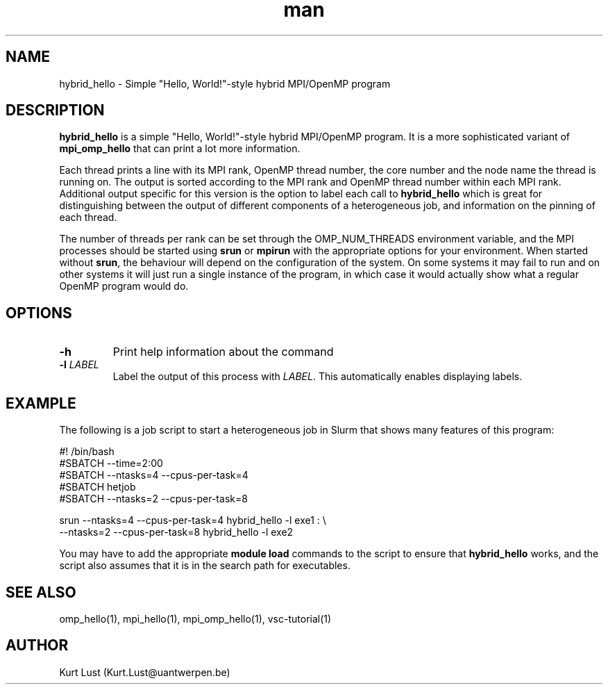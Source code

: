.\" Written by Kurt Lust, kurt.lust@uantwerpen.be.
.TH man 1 "9 July 2021" "1.1" "hybrid_hello (vsc-tutorial) command"

.SH NAME
hybrid_hello \- Simple "Hello, World!"-style hybrid MPI/OpenMP program

.SH DESCRIPTION
\fBhybrid_hello\fR is a simple "Hello, World!"-style hybrid MPI/OpenMP program.
It is a more sophisticated variant of \fBmpi_omp_hello\fR that can print a lot
more information.

Each thread prints a line with its MPI rank, OpenMP thread number, the core
number and the node name the thread is running on.
The output is sorted according to the MPI rank and OpenMP thread number
within each MPI rank. Additional output specific for this version is
the option to label each call to \fBhybrid_hello\fR which is great for
distinguishing between the output of different components of a
heterogeneous job, and information on the pinning of each thread.

The number of threads per rank can be set through the OMP_NUM_THREADS
environment variable, and the MPI processes should be started using
\fBsrun\fR or \fBmpirun\fR with the appropriate options for your environment.
When started without \fBsrun\fR, the behaviour will depend on the configuration
of the system. On some systems it may fail to run and on other systems
it will just run a single instance of the program, in which case
it would actually show what a regular OpenMP program would do.

.SH OPTIONS
.TP
\fB\-h\fR
Print help information about the command
.TP
\fB\-l\fR \fI\,LABEL\/\fR
Label the output of this process with \fI\,LABEL\/\fR. This automatically
enables displaying labels.

.SH EXAMPLE

The following is a job script to start a heterogeneous job in Slurm that
shows many features of this program:

.EX
#! /bin/bash
#SBATCH --time=2:00
#SBATCH --ntasks=4 --cpus-per-task=4
#SBATCH hetjob
#SBATCH --ntasks=2 --cpus-per-task=8

srun --ntasks=4 --cpus-per-task=4 hybrid_hello -l exe1 : \\
     --ntasks=2 --cpus-per-task=8 hybrid_hello -l exe2
.EE

You may have to add the appropriate \fBmodule load\fR commands to the script
to ensure that \fBhybrid_hello\fR works, and the script also assumes that it
is in the search path for executables.

.SH SEE ALSO
omp_hello(1), mpi_hello(1), mpi_omp_hello(1), vsc-tutorial(1)

.SH AUTHOR
Kurt Lust (Kurt.Lust@uantwerpen.be)
